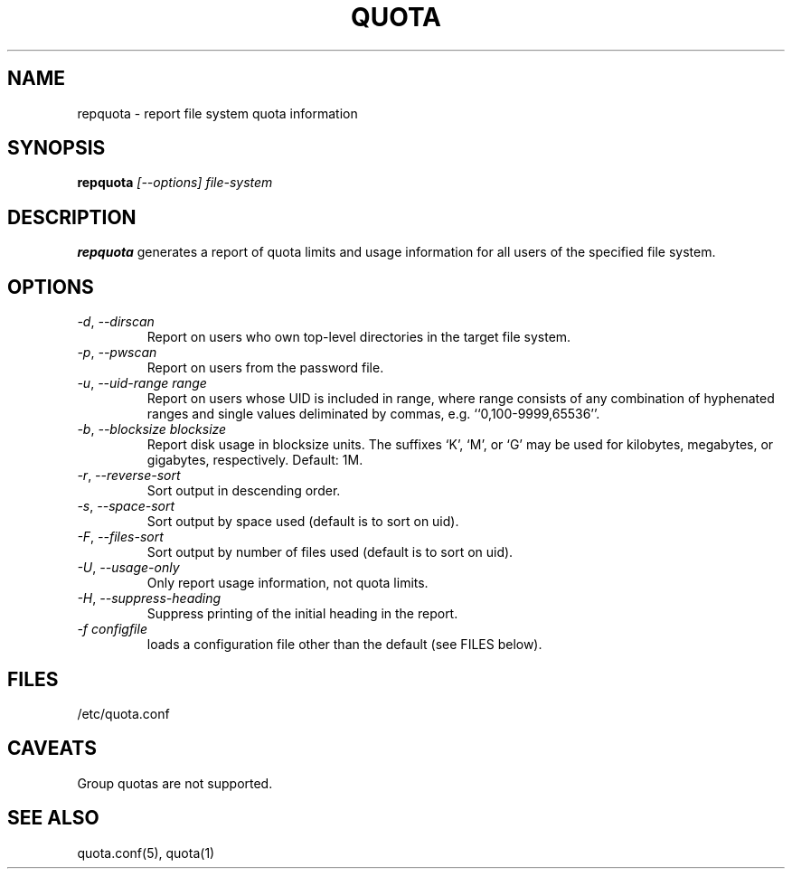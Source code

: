 \." $Id: repquota.1 7326 2008-05-02 16:04:05Z garlick $
.\"
.TH QUOTA 1 "Release 1.0" "" "QUOTA"
.SH NAME
repquota \- report file system quota information
.SH SYNOPSIS
.B repquota
.I "[--options] file-system"
.br
.SH DESCRIPTION
.B repquota
generates a report of quota limits and usage information for all users
of the specified file system.
.SH OPTIONS
.TP 
\fI-d\fR, \fI--dirscan\fR
Report on users who own top-level directories in the target file system.
.TP 
\fI-p\fR, \fI--pwscan\fR
Report on users from the password file.
.TP
\fI-u\fR, \fI--uid-range range\fR
Report on users whose UID is included in range,
where range consists of any combination of hyphenated ranges and
single values deliminated by commas, e.g. ``0,100-9999,65536''.
.TP
\fI-b\fR, \fI--blocksize\fR \fIblocksize\fR
Report disk usage in blocksize units.  The suffixes `K', `M', or `G'
may be used for kilobytes, megabytes, or gigabytes, respectively.
Default: 1M.
.TP
\fI-r\fR, \fI--reverse-sort\fR
Sort output in descending order.
.TP
\fI-s\fR, \fI--space-sort\fR
Sort output by space used (default is to sort on uid).
.TP
\fI-F\fR, \fI--files-sort\fR
Sort output by number of files used (default is to sort on uid).
.TP
\fI-U\fR, \fI--usage-only\fR
Only report usage information, not quota limits.
.TP
\fI-H\fR, \fI--suppress-heading\fR
Suppress printing of the initial heading in the report.
.TP
\fI-f\fR \fIconfigfile\fR
loads a configuration file other than the default (see FILES below).
.SH "FILES"
/etc/quota.conf
.SH "CAVEATS"
Group quotas are not supported.
.SH "SEE ALSO"
quota.conf(5), quota(1)
